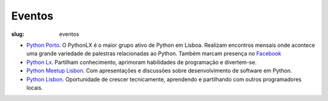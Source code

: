 =======
Eventos
=======

:slug: eventos

.. image:: /images/eventos2.png
    :class: img-fluid rounded mx-auto d-block
    :align: center
    :alt: cobra caminhando

- `Python Porto <https://www.meetup.com/pt-BR/pyporto/>`_. O PythonLX é o maior grupo ativo de Python em Lisboa. Realizam encontros mensais onde acontece uma grande variedade de palestras relacionadas ao Python. Também marcam presença no `Facebook <https://www.facebook.com/groups/pythonporto>`_

- `Python Lx <https://www.meetup.com/pt-BR/Python-LX/>`_. Partilham conhecimento, aprimoram habilidades de programação e divertem-se.

- `Python Meetup Lisbon <https://www.meetup.com/pt-BR/Python-Lisbon/>`_. Com apresentações e discussões sobre desenvolvimento de software em Python.

- `Python Lisbon <https://www.meetup.com/pt-BR/meetup-group-DhenaRTO/>`_. Oportunidade de crescer tecnicamente, aprendendo e partilhando com outros programadores locais.

